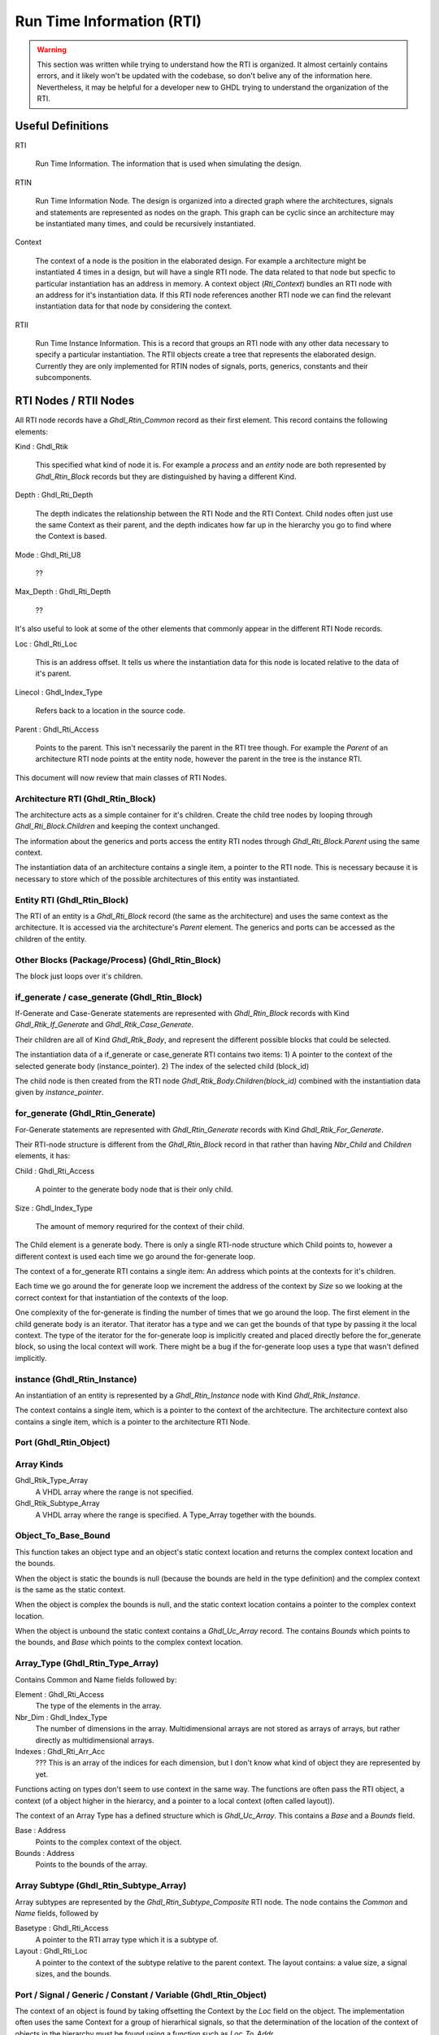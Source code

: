 
Run Time Information (RTI)
##########################

.. WARNING::
   This section was written while trying to understand how the RTI is
   organized. It almost certainly contains errors, and it likely
   won't be updated with the codebase, so don't belive any of the
   information here. Nevertheless, it may be helpful for a developer new
   to GHDL trying to understand the organization of the RTI.

Useful Definitions
==================

RTI

 Run Time Information. The information that is used when simulating the design.

RTIN

 Run Time Information Node. The design is organized into a directed
 graph where the architectures, signals and statements are represented
 as nodes on the graph. This graph can be cyclic since an architecture
 may be instantiated many times, and could be recursively
 instantiated.

Context

 The context of a node is the position in the elaborated design. For
 example a architecture might be instantiated 4 times in a design, but
 will have a single RTI node. The data related to that node but
 specfic to particular instantiation has an address in memory. A
 context object (`Rti_Context`) bundles an RTI node with an address for
 it's instantiation data.  If this RTI node references another RTI node we
 can find the relevant instantiation data for that node by considering the
 context.

RTII

 Run Time Instance Information. This is a record that groups an RTI
 node with any other data necessary to specify a particular
 instantiation. The RTII objects create a tree that represents the
 elaborated design. Currently they are only implemented for RTIN nodes
 of signals, ports, generics, constants and their subcomponents.


RTI Nodes / RTII Nodes
======================

All RTI node records have a `Ghdl_Rtin_Common` record as their first
element. This record contains the following elements:

Kind \: Ghdl_Rtik

 This specified what kind of node it is. For example a `process` and
 an `entity` node are both represented by `Ghdl_Rtin_Block` records
 but they are distinguished by having a different Kind.

Depth \: Ghdl_Rti_Depth

 The depth indicates the relationship between the RTI Node and the RTI
 Context. Child nodes often just use the same Context as their parent,
 and the depth indicates how far up in the hierarchy you go to find
 where the Context is based.

Mode \: Ghdl_Rti_U8

 ??

Max_Depth \: Ghdl_Rti_Depth

 ??

It's also useful to look at some of the other elements that commonly
appear in the different RTI Node records.

Loc \: Ghdl_Rti_Loc

 This is an address offset. It tells us where the instantiation data
 for this node is located relative to the data of it's parent.

Linecol \: Ghdl_Index_Type

 Refers back to a location in the source code.

Parent \: Ghdl_Rti_Access

 Points to the parent. This isn't necessarily the parent in the RTI
 tree though. For example the `Parent` of an architecture RTI node
 points at the entity node, however the parent in the tree is the
 instance RTI.

This document will now review that main classes of RTI Nodes.

Architecture RTI (Ghdl_Rtin_Block)
-----------------------------------

The architecture acts as a simple container for it's children. Create
the child tree nodes by looping through `Ghdl_Rti_Block.Children` and
keeping the context unchanged.

The information about the generics and ports access the entity RTI
nodes through `Ghdl_Rti_Block.Parent` using the same context.

The instantiation data of an architecture contains a single item, a
pointer to the RTI node. This is necessary because it is necessary to
store which of the possible architectures of this entity was
instantiated.

Entity RTI (Ghdl_Rtin_Block)
----------------------------

The RTI of an entity is a `Ghdl_Rti_Block` record (the same as the
architecture) and uses the same context as the architecture. It is
accessed via the architecture's `Parent` element. The generics and
ports can be accessed as the children of the entity.

Other Blocks (Package/Process) (Ghdl_Rtin_Block)
------------------------------------------------

The block just loops over it's children.

if_generate / case_generate (Ghdl_Rtin_Block)
---------------------------------------------

If-Generate and Case-Generate statements are represented with
`Ghdl_Rtin_Block` records with Kind `Ghdl_Rtik_If_Generate` and
`Ghdl_Rtik_Case_Generate`.

Their children are all of Kind `Ghdl_Rtik_Body`, and represent the
different possible blocks that could be selected.

The instantiation data of a if_generate or case_generate RTI contains two items:
1) A pointer to the context of the selected generate body (instance_pointer).
2) The index of the selected child (block_id)

The child node is then created from the RTI node
`Ghdl_Rtik_Body.Children(block_id)` combined with the instantiation data given by
`instance_pointer`.

for_generate (Ghdl_Rtin_Generate)
---------------------------------

For-Generate statements are represented with `Ghdl_Rtin_Generate`
records with Kind `Ghdl_Rtik_For_Generate`.

Their RTI-node structure is different from the `Ghdl_Rtin_Block`
record in that rather than having `Nbr_Child` and `Children` elements,
it has:

Child \: Ghdl_Rti_Access

 A pointer to the generate body node that is their only child.

Size \: Ghdl_Index_Type

 The amount of memory requrired for the context of their child.

The Child element is a generate body. There is only a single RTI-node
structure which Child points to, however a different context is used
each time we go around the for-generate loop.

The context of a for_generate RTI contains a single item: An address
which points at the contexts for it's children.

Each time we go around the for generate loop we increment the address
of the context by `Size` so we looking at the correct context for that
instantiation of the contexts of the loop.

One complexity of the for-generate is finding the number of times that
we go around the loop. The first element in the child generate body is
an iterator. That iterator has a type and we can get the bounds of
that type by passing it the local context. The type of the iterator
for the for-generate loop is implicitly created and placed directly
before the for_generate block, so using the local context will work.
There might be a bug if the for-generate loop uses a type that wasn't
defined implicitly.

instance (Ghdl_Rtin_Instance)
-----------------------------

An instantiation of an entity is represented by a `Ghdl_Rtin_Instance`
node with Kind `Ghdl_Rtik_Instance`.

The context contains a single item, which is a pointer to the context
of the architecture. The architecture context also contains a single
item, which is a pointer to the architecture RTI Node.

Port (Ghdl_Rtin_Object)
-----------------------

Array Kinds
-----------

Ghdl_Rtik_Type_Array
 A VHDL array where the range is not specified.

Ghdl_Rtik_Subtype_Array
 A VHDL array where the range is specified.
 A Type_Array together with the bounds.

Object_To_Base_Bound
--------------------

This function takes an object type and an object's static context
location and returns the complex context location and the bounds.

When the object is static the bounds is null (because the bounds
are held in the type definition) and the complex context is the
same as the static context.

When the object is complex the bounds is null, and the static
context location contains a pointer to the complex context
location.

When the object is unbound the static context contains a `Ghdl_Uc_Array`
record. The contains `Bounds` which points to the bounds, and `Base`
which points to the complex context location.

Array_Type (Ghdl_Rtin_Type_Array)
---------------------------------
Contains Common and Name fields followed by:

Element \: Ghdl_Rti_Access
 The type of the elements in the array.

Nbr_Dim \: Ghdl_Index_Type
 The number of dimensions in the array.
 Multidimensional arrays are not stored as arrays of arrays,
 but rather directly as multidimensional arrays.

Indexes \: Ghdl_Rti_Arr_Acc
 ??? This is an array of the indices for each dimension, but I don't
 know what kind of object they are represented by yet.

Functions acting on types don't seem to use context in the same way.
The functions are often pass the RTI object, a context (of a object
higher in the hierarcy, and a pointer to a local context (often called
layout)).

The context of an Array Type has a defined structure which is `Ghdl_Uc_Array`.
This contains a `Base` and a `Bounds` field.

Base \: Address
 Points to the complex context of the object.
Bounds \: Address
 Points to the bounds of the array.


Array Subtype (Ghdl_Rtin_Subtype_Array)
---------------------------------------
Array subtypes are represented by the `Ghdl_Rtin_Subtype_Composite`
RTI node.
The node contains the `Common` and `Name` fields, followed by

Basetype \: Ghdl_Rti_Access
 A pointer to the RTI array type which it is a subtype of.

Layout \: Ghdl_Rti_Loc
 A pointer to the context of the subtype relative to the parent context.
 The layout contains:
 a value size, a signal sizes, and the bounds.

Port / Signal / Generic / Constant / Variable (Ghdl_Rtin_Object)
----------------------------------------------------------------

The context of an object is found by taking offsetting the Context by
the `Loc` field on the object. The implementation often uses the same
Context for a group of hierarhical signals, so that the determination
of the location of the context of objects in the hierarchy must be
found using a function such as `Loc_To_Addr`.

The `Obj_Type` field of an object points at the type of the object.

A signal definition can also include placing bounds on a unbounded
type.

The tree of an object can be created by pairing the hierarchy of types
with the hierarchy of contexts.

If the type is a scalar type then the value of the object is found at:
  If the object is a port or signal then the only item in the context
   is a pointer to the signal object.  The first item in the signal object
   is a pointer to the value.
  If the object is a constant, generic or variable then the context
   contains a pointer to the value itself.

If the type is an unbound array:
  We must be at the top level of a hierarchical object.
  The context contains a pointer to the first element context,
  and a pointer to the bounds.

If the type is a static array:
  The context is the same as the context of the first element.
  The bounds are given in the layout of the type (composite).

If the type is a complex array:
  The context contains a pointer to the context of the first element.
  Because the size of the context cannot be determined at compile time
  this layer of indirection is necessary.


Record Kinds
------------
Ghdl_Rtik_Type_Record

 A standard VHDL record.

Ghdl_Rtik_Type_Unbounded_Record

 A vhdl record containing an unbounded array (directory or indirectly).

Ghdl_Rtik_Subtype_Record

 A subtype of an unbounded record where all arrays are not bounded.

Ghdl_Rtik_Subtype_Unbounded_Record

 A subtype of an unbounded record where some but not all of the previously
 unbound arrays have been bound.

Record Type (Ghdl_Rtin_Type_Record)
-----------------------------------
Can have Kind of `Ghdl_Rtik_Type_Record` or `Ghdl_Rtik_Type_Unbounded_Record`.
The record elements after `Common` and `Name` are:

Nbrel \: Ghdl_Index_Type

 Number elements in the record.

Elements \: Ghdl_Rti_Arr_Acc;

 The RTI nodes of the element defintions.

Layout \: Ghdl_Rti_Loc

 The layout is the relative address that the layout/bounds information
 of the elements will be relative to.

Record Type (Ghdl_Rtin_Type_Record)
---------------------------------------------
For an unbounded record the Layout is not used, but rather a `Bounds` must be
given.

Element Type (Ghdl_Rtin_Element)
--------------------------------
The record elements after `Common` and `Name` are:

Eltype \: Ghdl_Rti_Access
 The RTI node representing the type of the element.

Val_Off \: Ghdl_Index_Type
 For static element the offset is in the record.
 For complex element the offset is in the type layout or object layout.
 This is the offset for the value for generics or constants.

Sig_Off \: Ghdl_Index_Type
 This is the offset for the value wrapper in signals or ports.

Layout_Off \: Ghdl_Index_Type;
 For unbounded records: element layout offset in the layout.
 The layout is stores all the bounds for the various elements
 when the unbounded record is given bounds.

Examples
--------

.. code-block:: vhdl

   library ieee ;
   use ieee.std_logic_1164.all;

   package mypkg is

     type mytype is record
       a: std_logic;
       b: std_logic;
     end record;

   end package;

   library ieee ;
   use ieee.std_logic_1164.all;
   use work.mypkg.all;

   entity myentity is
     port(
       x: in mytype
       );
   end myentity;

   architecture arch of myentity is
   begin
   end arch;


What will be the structure of the RTI for the port `myentity.x`?

The architecture has a context.
Address of the architecture is A

The entity has the same context.
Address of the entity is A.

The child on the entity is the port.
Address of the port is A + 16.

A port is a record 'x'
Address of the record value is A + 16.

The record contains 'a' a std_logic vector.
Address is A + 16.

The record contains 'b' a std_logic_vector.
Address is A + 24

.. code-block:: vhdl

   library ieee ;
   use ieee.std_logic_1164.all;

   package mypkg is

     type mytype is record
       a: std_logic_vector(1 downto 0);
       b: std_logic_vector(1 downto 0);
     end record;

   end package;

   library ieee ;
   use ieee.std_logic_1164.all;
   use work.mypkg.all;

   entity myentity is
     port(
       x: in mytype
       );
   end myentity;

   architecture arch of myentity is
   begin
   end arch;

.. code-block::

   - Architecture (A)
     - Entity (A)
       - port x (A+16)
         - x.a (A+16)
         - x.a(?) (A+16)
         - x.a(?) (A+24)
         - x.b (A+32)
         - x.b(?) (A+40)
         - x.b(?) (A+48)

.. code-block:: vhdl

   library ieee ;
   use ieee.std_logic_1164.all;

   entity myentity is
     generic (
       WIDTH: natural := 2
       );
     port(
       x: in std_logic_vector(WIDTH-1 downto 0)
       );
   end myentity;

   architecture arch of myentity is
   begin
   end arch;

.. code-block::

   - Architecture (A)
     - Entity (A)
       - generic WIDTH (A+16)
       - port x (A+48) content of address (A+48) is B
         - type information
           analyze a type with context (address=A, rti=entity)
           layout is located at A+20
           so bounds is located at A+28
         - x subtype array (B)
           - x(?) (B)
           - x(?) (B+8)
